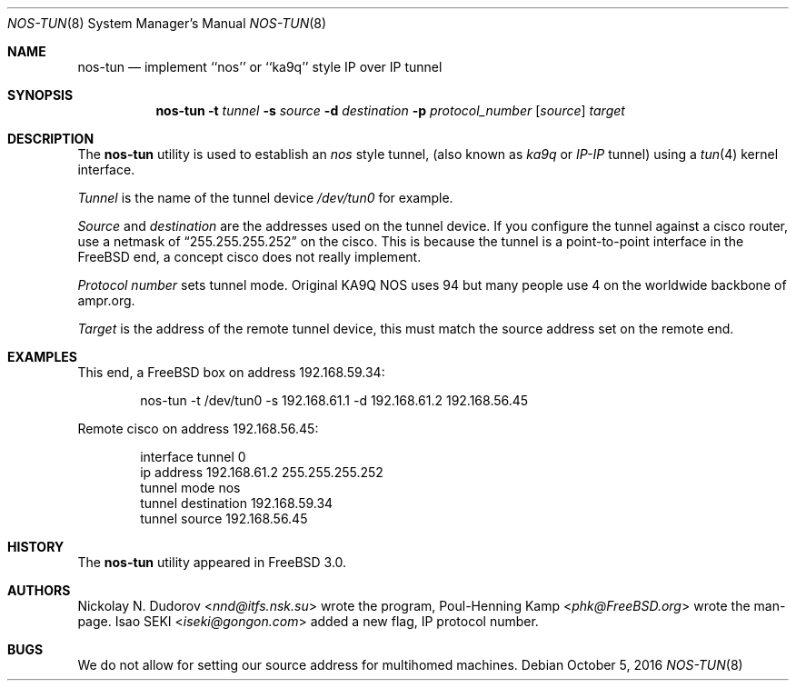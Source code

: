 .\"
.\" ----------------------------------------------------------------------------
.\" "THE BEER-WARE LICENSE" (Revision 42):
.\" <phk@FreeBSD.org> wrote this file.  As long as you retain this notice you
.\" can do whatever you want with this stuff. If we meet some day, and you think
.\" this stuff is worth it, you can buy me a beer in return.   Poul-Henning Kamp
.\" ----------------------------------------------------------------------------
.\"
.\" $FreeBSD: releng/11.1/sbin/nos-tun/nos-tun.8 307444 2016-10-16 23:52:27Z sevan $
.\"
.Dd October 5, 2016
.Dt NOS-TUN 8
.Os
.Sh NAME
.Nm nos-tun
.Nd implement ``nos'' or ``ka9q'' style IP over IP tunnel
.Sh SYNOPSIS
.Nm
.Fl t
.Ar tunnel
.Fl s
.Ar source
.Fl d
.Ar destination
.Fl p
.Ar protocol_number
.Op Ar source
.Ar target
.Sh DESCRIPTION
The
.Nm
utility is used to establish an
.Em nos
style tunnel, (also known as
.Em ka9q
or
.Em IP-IP
tunnel) using a
.Xr tun 4
kernel interface.
.Pp
.Ar Tunnel
is the name of the tunnel device
.Pa /dev/tun0
for example.
.Pp
.Ar Source
and
.Ar destination
are the addresses used on the tunnel device.
If you configure the tunnel against a cisco router, use a netmask of
.Dq 255.255.255.252
on the cisco.
This is because the tunnel is a point-to-point interface
in the
.Fx
end, a concept cisco does not really implement.
.Pp
.Ar Protocol number
sets tunnel mode.
Original KA9Q NOS uses 94 but many people use 4
on the worldwide backbone of ampr.org.
.Pp
.Ar Target
is the address of the remote tunnel device, this must match the source
address set on the remote end.
.Sh EXAMPLES
This end, a
.Fx
box on address 192.168.59.34:
.Bd -literal -offset indent
nos-tun -t /dev/tun0 -s 192.168.61.1 -d 192.168.61.2 192.168.56.45
.Ed
.Pp
Remote cisco on address 192.168.56.45:
.Bd -literal -offset indent
interface tunnel 0
ip address 192.168.61.2 255.255.255.252
tunnel mode nos
tunnel destination 192.168.59.34
tunnel source 192.168.56.45
.Ed
.Sh HISTORY
The
.Nm
utility appeared in
.Fx 3.0 .
.Sh AUTHORS
.An -nosplit
.An Nickolay N. Dudorov Aq Mt nnd@itfs.nsk.su
wrote the program,
.An Poul-Henning Kamp Aq Mt phk@FreeBSD.org
wrote the man-page.
.An Isao SEKI Aq Mt iseki@gongon.com
added a new flag, IP protocol number.
.Sh BUGS
We do not allow for setting our source address for multihomed machines.
